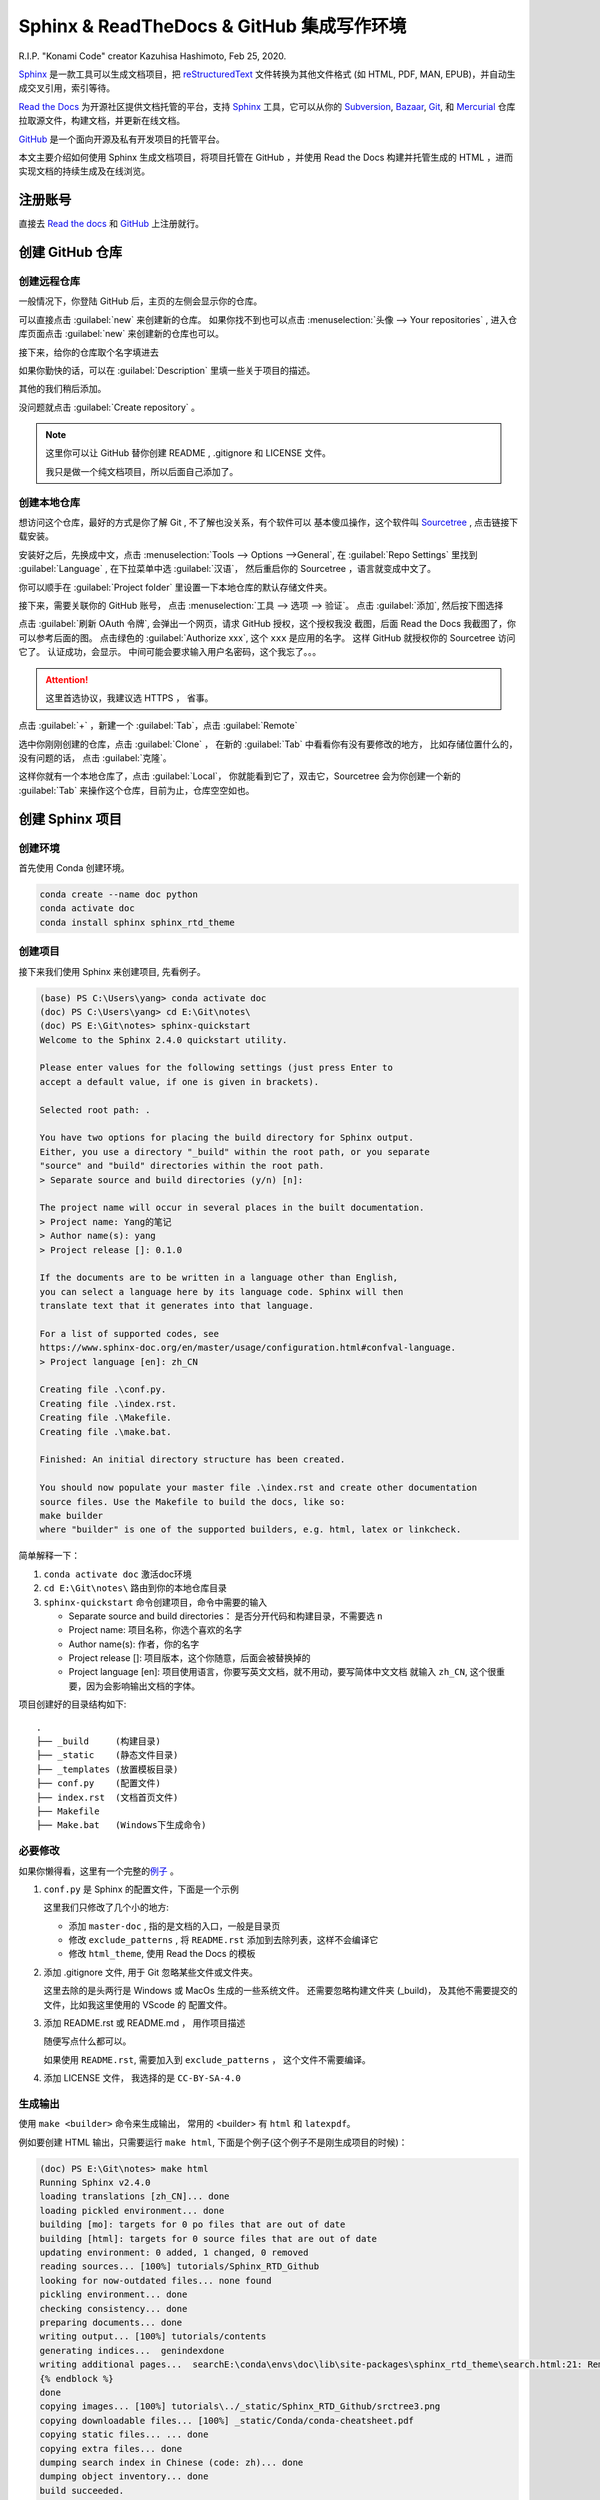 .. Sphinx_RTD_Github:

Sphinx & ReadTheDocs & GitHub 集成写作环境
==========================================

.. image:: ../_static/Sphinx_RTD_Github/Konami_Code.png

R.I.P. "Konami Code" creator Kazuhisa Hashimoto, Feb 25, 2020.

Sphinx_ 是一款工具可以生成文档项目，把 reStructuredText_ 文件转换为其他文件格式
(如 HTML, PDF, MAN, EPUB)，并自动生成交叉引用，索引等待。

`Read the Docs`_ 为开源社区提供文档托管的平台，支持 Sphinx_ 工具，它可以从你的 
Subversion_, Bazaar_, Git_, 和 Mercurial_ 仓库拉取源文件，构建文档，并更新在线文档。 

`GitHub`_ 是一个面向开源及私有开发项目的托管平台。 

.. _Read the docs: https://readthedocs.org/
.. _Sphinx: http://www.sphinx-doc.org/
.. _reStructuredText: http://www.sphinx-doc.org/en/master/usage/restructuredtext/basics.html
.. _Subversion: http://subversion.tigris.org/
.. _Bazaar: http://bazaar.canonical.com/
.. _Git: http://git-scm.com/
.. _Mercurial: https://www.mercurial-scm.org/
.. _GitHub: https://github.com/

本文主要介绍如何使用 Sphinx 生成文档项目，将项目托管在 GitHub ，并使用 Read the Docs 
构建并托管生成的 HTML ，进而实现文档的持续生成及在线浏览。

注册账号
---------

直接去 `Read the docs`_ 和 `GitHub`_ 上注册就行。

创建 GitHub 仓库
-----------------

创建远程仓库
~~~~~~~~~~~~

一般情况下，你登陆 GitHub 后，主页的左侧会显示你的仓库。

.. image:: ../_static/Sphinx_RTD_Github/gh0.png

可以直接点击 :guilabel:`new` 来创建新的仓库。 
如果你找不到也可以点击 :menuselection:`头像 --> Your repositories` , 
进入仓库页面点击 :guilabel:`new` 来创建新的仓库也可以。

接下来，给你的仓库取个名字填进去

.. image:: ../_static/Sphinx_RTD_Github/gh1.png

如果你勤快的话，可以在 :guilabel:`Description` 里填一些关于项目的描述。

其他的我们稍后添加。

没问题就点击 :guilabel:`Create repository` 。

.. note::

   这里你可以让 GitHub 替你创建 README , .gitignore 和 LICENSE 文件。
   
   我只是做一个纯文档项目，所以后面自己添加了。

创建本地仓库
~~~~~~~~~~~~

想访问这个仓库，最好的方式是你了解 Git , 不了解也没关系，有个软件可以
基本傻瓜操作，这个软件叫 Sourcetree_ , 点击链接下载安装。

.. _Sourcetree: https://www.sourcetreeapp.com/

安装好之后，先换成中文，点击 :menuselection:`Tools --> Options -->General`, 在 
:guilabel:`Repo Settings` 里找到 :guilabel:`Language` , 在下拉菜单中选 :guilabel:`汉语`， 
然后重启你的 Sourcetree ，语言就变成中文了。

.. image:: ../_static/Sphinx_RTD_Github/srctree0.png

你可以顺手在 :guilabel:`Project folder` 里设置一下本地仓库的默认存储文件夹。

接下来，需要关联你的 GitHub 账号， 点击 :menuselection:`工具 --> 选项 --> 验证`。
点击 :guilabel:`添加`, 然后按下图选择

.. image:: ../_static/Sphinx_RTD_Github/srctree1.png

点击 :guilabel:`刷新 OAuth 令牌`, 会弹出一个网页，请求 GitHub 授权，这个授权我没
截图，后面 Read the Docs 我截图了，你可以参考后面的图。 点击绿色的 :guilabel:`Authorize xxx`,
这个 ``xxx`` 是应用的名字。 这样 GitHub 就授权你的 Sourcetree 访问它了。 认证成功，会显示。
中间可能会要求输入用户名密码，这个我忘了。。。

.. image:: ../_static/Sphinx_RTD_Github/srctree2.png

.. attention::

   这里首选协议，我建议选 HTTPS ， 省事。

点击 :guilabel:`+` ，新建一个 :guilabel:`Tab`，点击 :guilabel:`Remote`

.. image:: ../_static/Sphinx_RTD_Github/srctree3.png

选中你刚刚创建的仓库，点击 :guilabel:`Clone` ， 在新的 :guilabel:`Tab` 中看看你有没有要修改的地方，
比如存储位置什么的，没有问题的话， 点击 :guilabel:`克隆`。

.. image:: ../_static/Sphinx_RTD_Github/srctree4.png

这样你就有一个本地仓库了，点击 :guilabel:`Local`， 你就能看到它了，双击它，Sourcetree 
会为你创建一个新的 :guilabel:`Tab` 来操作这个仓库，目前为止，仓库空空如也。

.. image:: ../_static/Sphinx_RTD_Github/srctree5.png

创建 Sphinx 项目
-----------------

创建环境
~~~~~~~~~

首先使用 Conda 创建环境。

.. code-block:: shell

   conda create --name doc python
   conda activate doc
   conda install sphinx sphinx_rtd_theme

.. seealso::

   关于如何使用 Conda 的详细介绍， 请参见 :doc:`Conda </tools/Conda>`

创建项目
~~~~~~~~~

接下来我们使用 Sphinx 来创建项目, 先看例子。

.. code-block:: shell

   (base) PS C:\Users\yang> conda activate doc
   (doc) PS C:\Users\yang> cd E:\Git\notes\
   (doc) PS E:\Git\notes> sphinx-quickstart
   Welcome to the Sphinx 2.4.0 quickstart utility.

   Please enter values for the following settings (just press Enter to
   accept a default value, if one is given in brackets).

   Selected root path: .

   You have two options for placing the build directory for Sphinx output.
   Either, you use a directory "_build" within the root path, or you separate
   "source" and "build" directories within the root path.
   > Separate source and build directories (y/n) [n]:

   The project name will occur in several places in the built documentation.
   > Project name: Yang的笔记
   > Author name(s): yang
   > Project release []: 0.1.0

   If the documents are to be written in a language other than English,
   you can select a language here by its language code. Sphinx will then
   translate text that it generates into that language.

   For a list of supported codes, see
   https://www.sphinx-doc.org/en/master/usage/configuration.html#confval-language.
   > Project language [en]: zh_CN

   Creating file .\conf.py.
   Creating file .\index.rst.
   Creating file .\Makefile.
   Creating file .\make.bat.

   Finished: An initial directory structure has been created.

   You should now populate your master file .\index.rst and create other documentation
   source files. Use the Makefile to build the docs, like so:
   make builder
   where "builder" is one of the supported builders, e.g. html, latex or linkcheck.

简单解释一下：

#. ``conda activate doc`` 激活doc环境 
#. ``cd E:\Git\notes\`` 路由到你的本地仓库目录
#. ``sphinx-quickstart`` 命令创建项目，命令中需要的输入

   * Separate source and build directories： 是否分开代码和构建目录，不需要选 ``n``
   * Project name: 项目名称，你选个喜欢的名字
   * Author name(s): 作者，你的名字
   * Project release []: 项目版本，这个你随意，后面会被替换掉的
   * Project language [en]: 项目使用语言，你要写英文文档，就不用动，要写简体中文文档
     就输入 ``zh_CN``, 这个很重要，因为会影响输出文档的字体。

项目创建好的目录结构如下::

   .
   ├── _build     (构建目录)
   ├── _static    (静态文件目录)
   ├── _templates (放置模板目录)
   ├── conf.py    (配置文件)
   ├── index.rst  (文档首页文件)
   ├── Makefile  
   ├── Make.bat   (Windows下生成命令)

必要修改
~~~~~~~~~

如果你懒得看，这里有一个完整的\ `例子 <https://github.com/d12y12/notes/archive/0.1.0.zip>`_ 。

#. ``conf.py`` 是 Sphinx 的配置文件，下面是一个示例

   .. literalinclude:: ../_static/Sphinx_RTD_Github/conf_example.py
      :language: python
      :linenos:
      :emphasize-lines: 13, 19, 21

   这里我们只修改了几个小的地方:

   * 添加 ``master-doc`` , 指的是文档的入口，一般是目录页
   * 修改 ``exclude_patterns`` , 将 ``README.rst`` 添加到去除列表，这样不会编译它
   * 修改 ``html_theme``, 使用 Read the Docs 的模板

#. 添加 .gitignore 文件, 用于 Git 忽略某些文件或文件夹。

   .. code-block::
      :linenos:
      :emphasize-lines: 3,4

      Thumbs.db
      .DS_Store
      _build
      .vscode
   
   这里去除的是头两行是 Windows 或 MacOs 生成的一些系统文件。
   还需要忽略构建文件夹 (_build)， 及其他不需要提交的文件，比如我这里使用的 VScode 的
   配置文件。

#. 添加 README.rst 或 README.md ， 用作项目描述
   
   随便写点什么都可以。 

   如果使用 ``README.rst``, 需要加入到 ``exclude_patterns`` ， 这个文件不需要编译。

#. 添加 LICENSE 文件， 我选择的是 ``CC-BY-SA-4.0``

生成输出
~~~~~~~~

使用 ``make <builder>`` 命令来生成输出， 常用的 <builder> 有
``html`` 和 ``latexpdf``。 

例如要创建 HTML 输出，只需要运行 ``make html``, 
下面是个例子(这个例子不是刚生成项目的时候)：

.. code-block:: shell

   (doc) PS E:\Git\notes> make html
   Running Sphinx v2.4.0
   loading translations [zh_CN]... done
   loading pickled environment... done
   building [mo]: targets for 0 po files that are out of date
   building [html]: targets for 0 source files that are out of date
   updating environment: 0 added, 1 changed, 0 removed
   reading sources... [100%] tutorials/Sphinx_RTD_Github
   looking for now-outdated files... none found
   pickling environment... done
   checking consistency... done
   preparing documents... done
   writing output... [100%] tutorials/contents
   generating indices...  genindexdone
   writing additional pages...  searchE:\conda\envs\doc\lib\site-packages\sphinx_rtd_theme\search.html:21: RemovedInSphinx30Warning: To modify script_files in the theme is deprecated. Please insert a <script> tag directly in your theme instead.
   {% endblock %}
   done
   copying images... [100%] tutorials\../_static/Sphinx_RTD_Github/srctree3.png
   copying downloadable files... [100%] _static/Conda/conda-cheatsheet.pdf
   copying static files... ... done
   copying extra files... done
   dumping search index in Chinese (code: zh)... done
   dumping object inventory... done
   build succeeded.

   The HTML pages are in _build\html.

你可以在浏览器打开 ``_build\html\index.html`` 来预览生成效果。

创建 Read The Docs 项目
------------------------

创建 Read The Docs 项目，同时也是 Read The Docs 和 GitHub 集成的过程。

创建项目
~~~~~~~~

假设你已有 Read The docs 账户，登录之后，点击用户名旁边倒三角下拉菜单中的 
:guilabel:`我的项目`, 点击 :guilabel:`Import a Project`

.. image:: ../_static/Sphinx_RTD_Github/rtd0.png

第一次导入的时候，需要 GitHub 授权

.. image:: ../_static/Sphinx_RTD_Github/rtd2.png

同意授权即可。

你也可以在用户名旁边倒三角下拉菜单中的 :guilabel:`设置`, 点击 :guilabel:`已连接的服务` 中查看授权状态，
或者使用 :guilabel:`Connect to GitHub` 来进行授权。

.. image:: ../_static/Sphinx_RTD_Github/rtd1.png

在 GitHub 的 :menuselection:`Personal Setting --> Applications --> 
Authorized OAuth Apps` 中可以查看你已授权的应用。

.. image:: ../_static/Sphinx_RTD_Github/gh2.png

授权成功后，你可以看到自己的项目列表

.. image:: ../_static/Sphinx_RTD_Github/rtd3.png

点击你想导入项目旁边的 :guilabel:`+`

.. image:: ../_static/Sphinx_RTD_Github/rtd4.png

给项目取个名字，然后点击 :guilabel:`下一页`, 就完成项目导入了。

此时再点击 :guilabel:`我的项目` , 你就能看到导入的项目了。

.. image:: ../_static/Sphinx_RTD_Github/rtd5.png

点击 :guilabel:`项目`，会进入 :guilabel:`项目概况` 页面。

.. image:: ../_static/Sphinx_RTD_Github/rtd6.png

关于 :guilabel:`项目概况` 页面，这里有几点要说一下:

* :guilabel:`版本`，展示 Read The Docs 自动构建的版本，默认只有 ``latest`` , 也就是最新版本。
  如果你打了标签( tag )，就会出现 ``statble`` , 表示稳定版。 这个主要是开发说明文档 
  使用，对应不同软件版本。我这种纯文档项目，打标签的意义并不大，我这里打标签只是为了展示用。
* :guilabel:`Build version` 按钮， 点击可以触发一次立即构建
* :guilabel:`上次构建`，显示上次构建状态，如我的这个上次就失败了，你可以点击上面概况旁边的 :guilabel:`构建` 按钮
  查看构建日志。
* :guilabel:`短地址`，访问在线文档的地址

再说一下 :guilabel:`概况` 旁边的几个按钮:

* :guilabel:`下载`, 进入下载页面，下载输出文档，如 PDF，HTML 打包，EPUB
* :guilabel:`搜索`, 进入搜索页面
* :guilabel:`构建`, 进入构建页面，可以查看构建历史，构建日志，或触发立即构建
* :guilabel:`版本`, 进入版本页面，可以激活或者去激活一个版本，设置版本的隐私级别如公开或私有
* :guilabel:`管理`, 进入管理页面，可管理的东西很多，这里就不列举了，我们现在需要用的就是 :guilabel:`集成`

到此为止，Read The Docs 项目就创建成功了，你可以试试手动触发编译一下，然后点击 :guilabel:`阅读文档` 
看看效果。

Webhook
~~~~~~~~

虽然上面的项目可以使用，但每次都要手动触发，我们希望的是当 GitHub 的远程仓库发生变化的时候
就触发 Read The Docs 进行文档编译，像持续集成代码一样持续集成文档，这就需要用到 Webhook 。

Webhook是一种 Web 回调 API ， 简单说就是可以在 GitHub 上注册一个回调 URL，当 GitHub 发生
变化的时候，会产生事件，驱动调用这个 URL，使用 POST 把变化传回去，注册方收到回调，进行处理。

* Read The Docs 端
  
  在 :guilabel:`管理页面` 中点击 :menuselection:`集成 --> 添加集成`

  .. image:: ../_static/Sphinx_RTD_Github/rtd7.png

  在下拉列表中选择 :guilabel:`GitHub 进向 webhook`, Read The Docs 会生成一个回调 URL，如::

    https://readthedocs.org/api/v2/webhook/yang/113113/

  记下这个 URL， Read The Docs 端就算完成了。

* GitHub 端

  在 :guilabel:`项目页面` 点击 :menuselection:`Setting --> Webhooks`,

  .. image:: ../_static/Sphinx_RTD_Github/gh3.png

  点击 :guilabel:`Add webhook`, 然后填空：

  * :guilabel:`Payload URL` , 填 Read The Docs 生成的回调 URL
  * :guilabel:`Content type` ,  ``application/json`` 或 ``application/x-www-form-urlencoded`` 
    都可以
  * :guilabel:`Secrets` , 空着就行
  * :guilabel:`Which events would you like to trigger this webhook?` , 选择 
    :guilabel:`Let me select individual events` 来自定义触发事件，比如可以选择
    :guilabel:`Branch or tag creation` , :guilabel:`Branch or tag deletion` 和 :guilabel:`Pushes`
  * 确保 :guilabel:`Active` 是勾选的，然后点击 :guilabel:`Add webhook`
  
  在添加 Webhook 的过程中需要输入 GitHub 的密码来确认。

到此为止，集成就结束了，你可以随便 ``Push`` 点东西到 GitHub，来确认 Read The Docs 
是否触发了自动构建。

进阶配置
---------

Read the Docs 配置文件
~~~~~~~~~~~~~~~~~~~~~~~

使用配置文件，可以让 Read the Docs 的生成环境和你本地的一样。

配置文件的名字必须是下面几个之一：

* readthedocs.yml
* readthedocs.yaml
* .readthedocs.yml
* .readthedocs.yaml

下面是个例子。

.. code-block::
   :linenos:

   # .readthedocs.yml
   # Read the Docs configuration file
   # See https://docs.readthedocs.io/en/stable/config-file/v2.html for details

   # Required
   version: 2

   # Build documentation in the docs/ directory with Sphinx
   sphinx:
     configuration: conf.py

   # Optionally build your docs in additional formats such as PDF and ePub
   formats: all

   conda:
     environment: rtd_env.yml

这里 Conda 的环境文件要用 ``conda env export --from-history`` 导出。

